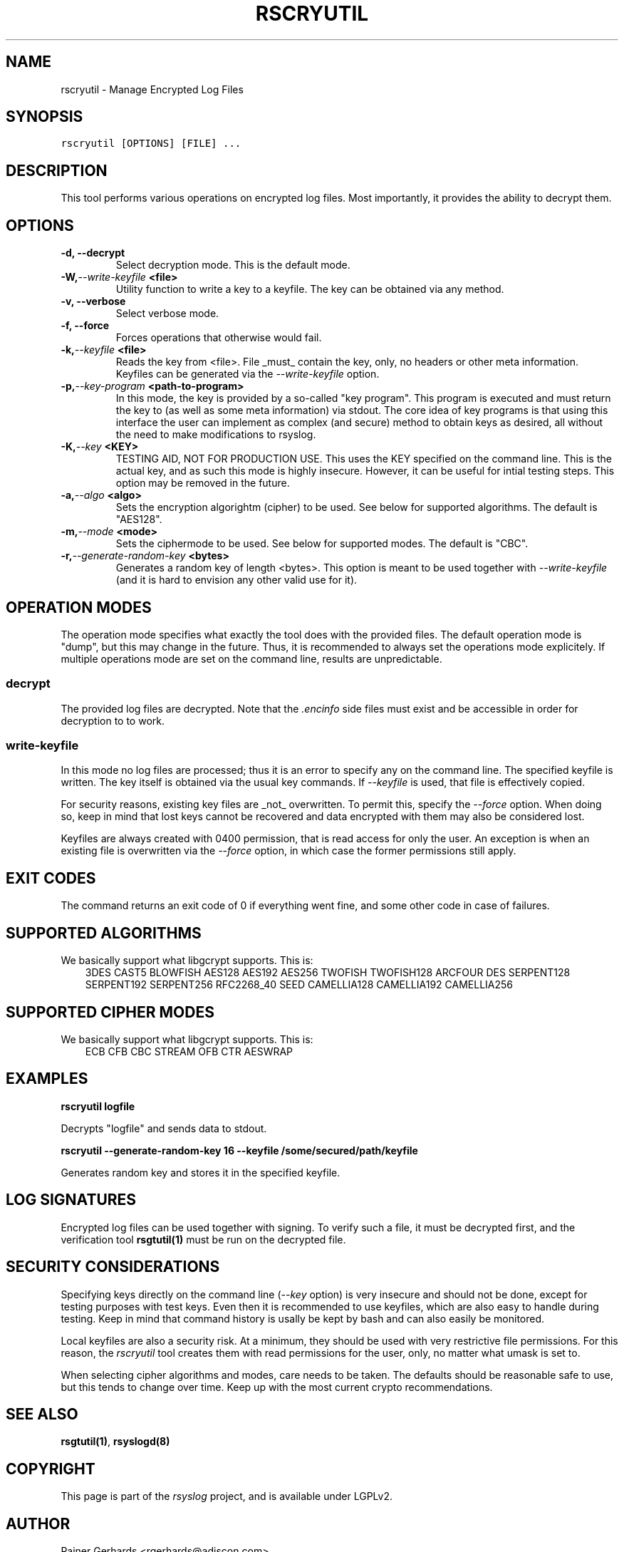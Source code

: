 .\" Man page generated from reStructeredText.
.
.TH RSCRYUTIL 1 "2013-04-15" "" ""
.SH NAME
rscryutil \- Manage Encrypted Log Files
.
.nr rst2man-indent-level 0
.
.de1 rstReportMargin
\\$1 \\n[an-margin]
level \\n[rst2man-indent-level]
level margin: \\n[rst2man-indent\\n[rst2man-indent-level]]
-
\\n[rst2man-indent0]
\\n[rst2man-indent1]
\\n[rst2man-indent2]
..
.de1 INDENT
.\" .rstReportMargin pre:
. RS \\$1
. nr rst2man-indent\\n[rst2man-indent-level] \\n[an-margin]
. nr rst2man-indent-level +1
.\" .rstReportMargin post:
..
.de UNINDENT
. RE
.\" indent \\n[an-margin]
.\" old: \\n[rst2man-indent\\n[rst2man-indent-level]]
.nr rst2man-indent-level -1
.\" new: \\n[rst2man-indent\\n[rst2man-indent-level]]
.in \\n[rst2man-indent\\n[rst2man-indent-level]]u
..
.SH SYNOPSIS
.sp
.nf
.ft C
rscryutil [OPTIONS] [FILE] ...
.ft P
.fi
.SH DESCRIPTION
.sp
This tool performs various operations on encrypted log files.
Most importantly, it provides the ability to decrypt them.
.SH OPTIONS
.INDENT 0.0
.TP
.B \-d,  \-\-decrypt
Select decryption mode. This is the default mode.
.TP
.BI \-W,  \-\-write\-keyfile \ <file>
Utility function to write a key to a keyfile. The key can be obtained
via any method.
.TP
.B \-v,  \-\-verbose
Select verbose mode.
.TP
.B \-f,  \-\-force
Forces operations that otherwise would fail.
.TP
.BI \-k,  \-\-keyfile \ <file>
Reads the key from <file>. File _must_ contain the key, only, no headers
or other meta information. Keyfiles can be generated via the
\fI\-\-write\-keyfile\fP option.
.TP
.BI \-p,  \-\-key\-program \ <path\-to\-program>
In this mode, the key is provided by a so\-called "key program". This program
is executed and must return the key to (as well as some meta information)
via stdout. The core idea of key programs is that using this interface the
user can implement as complex (and secure) method to obtain keys as
desired, all without the need to make modifications to rsyslog.
.TP
.BI \-K,  \-\-key \ <KEY>
TESTING AID, NOT FOR PRODUCTION USE. This uses the KEY specified
on the command line. This is the actual key, and as such this mode
is highly insecure. However, it can be useful for intial testing
steps. This option may be removed in the future.
.TP
.BI \-a,  \-\-algo \ <algo>
Sets the encryption algorightm (cipher) to be used. See below
for supported algorithms. The default is "AES128".
.TP
.BI \-m,  \-\-mode \ <mode>
Sets the ciphermode to be used. See below for supported modes.
The default is "CBC".
.TP
.BI \-r,  \-\-generate\-random\-key \ <bytes>
Generates a random key of length <bytes>. This option is
meant to be used together with \fI\-\-write\-keyfile\fP (and it is hard
to envision any other valid use for it).
.UNINDENT
.SH OPERATION MODES
.sp
The operation mode specifies what exactly the tool does with the provided
files. The default operation mode is "dump", but this may change in the future.
Thus, it is recommended to always set the operations mode explicitely. If
multiple operations mode are set on the command line, results are
unpredictable.
.SS decrypt
.sp
The provided log files are decrypted. Note that the \fI.encinfo\fP side files
must exist and be accessible in order for decryption to to work.
.SS write\-keyfile
.sp
In this mode no log files are processed; thus it is an error to specify
any on the command line. The specified keyfile is written. The key itself
is obtained via the usual key commands. If \fI\-\-keyfile\fP is used, that
file is effectively copied.
.sp
For security reasons, existing key files are _not_ overwritten. To permit
this, specify the \fI\-\-force\fP option. When doing so, keep in mind that lost
keys cannot be recovered and data encrypted with them may also be considered
lost.
.sp
Keyfiles are always created with 0400 permission, that is read access for only
the user. An exception is when an existing file is overwritten via the
\fI\-\-force\fP option, in which case the former permissions still apply.
.SH EXIT CODES
.sp
The command returns an exit code of 0 if everything went fine, and some
other code in case of failures.
.SH SUPPORTED ALGORITHMS
.sp
We basically support what libgcrypt supports. This is:
.INDENT 0.0
.INDENT 3.5
3DES
CAST5
BLOWFISH
AES128
AES192
AES256
TWOFISH
TWOFISH128
ARCFOUR
DES
SERPENT128
SERPENT192
SERPENT256
RFC2268_40
SEED
CAMELLIA128
CAMELLIA192
CAMELLIA256
.UNINDENT
.UNINDENT
.SH SUPPORTED CIPHER MODES
.sp
We basically support what libgcrypt supports. This is:
.INDENT 0.0
.INDENT 3.5
ECB
CFB
CBC
STREAM
OFB
CTR
AESWRAP
.UNINDENT
.UNINDENT
.SH EXAMPLES
.sp
\fBrscryutil logfile\fP
.sp
Decrypts "logfile" and sends data to stdout.
.sp
\fBrscryutil \-\-generate\-random\-key 16 \-\-keyfile /some/secured/path/keyfile\fP
.sp
Generates random key and stores it in the specified keyfile.
.SH LOG SIGNATURES
.sp
Encrypted log files can be used together with signing. To verify such a file,
it must be decrypted first, and the verification tool \fBrsgtutil(1)\fP must be
run on the decrypted file.
.SH SECURITY CONSIDERATIONS
.sp
Specifying keys directly on the command line (\fI\-\-key\fP option) is very
insecure and should
not be done, except for testing purposes with test keys. Even then it is
recommended to use keyfiles, which are also easy to handle during testing.
Keep in mind that command history is usally be kept by bash and can also
easily be monitored.
.sp
Local keyfiles are also a security risk. At a minimum, they should be
used with very restrictive file permissions. For this reason,
the \fIrscryutil\fP tool creates them with read permissions for the user,
only, no matter what umask is set to.
.sp
When selecting cipher algorithms and modes, care needs to be taken. The
defaults should be reasonable safe to use, but this tends to change over
time. Keep up with the most current crypto recommendations.
.SH SEE ALSO
.sp
\fBrsgtutil(1)\fP, \fBrsyslogd(8)\fP
.SH COPYRIGHT
.sp
This page is part of the \fIrsyslog\fP project, and is available under
LGPLv2.
.SH AUTHOR
Rainer Gerhards <rgerhards@adiscon.com>
.\" Generated by docutils manpage writer.
.\" 
.

